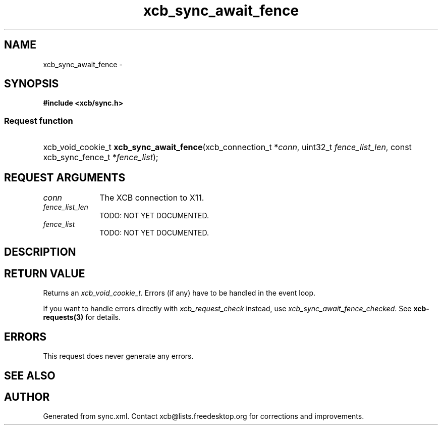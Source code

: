 .TH xcb_sync_await_fence 3  "libxcb 1.15" "X Version 11" "XCB Requests"
.ad l
.SH NAME
xcb_sync_await_fence \- 
.SH SYNOPSIS
.hy 0
.B #include <xcb/sync.h>
.SS Request function
.HP
xcb_void_cookie_t \fBxcb_sync_await_fence\fP(xcb_connection_t\ *\fIconn\fP, uint32_t\ \fIfence_list_len\fP, const xcb_sync_fence_t\ *\fIfence_list\fP);
.br
.hy 1
.SH REQUEST ARGUMENTS
.IP \fIconn\fP 1i
The XCB connection to X11.
.IP \fIfence_list_len\fP 1i
TODO: NOT YET DOCUMENTED.
.IP \fIfence_list\fP 1i
TODO: NOT YET DOCUMENTED.
.SH DESCRIPTION
.SH RETURN VALUE
Returns an \fIxcb_void_cookie_t\fP. Errors (if any) have to be handled in the event loop.

If you want to handle errors directly with \fIxcb_request_check\fP instead, use \fIxcb_sync_await_fence_checked\fP. See \fBxcb-requests(3)\fP for details.
.SH ERRORS
This request does never generate any errors.
.SH SEE ALSO
.SH AUTHOR
Generated from sync.xml. Contact xcb@lists.freedesktop.org for corrections and improvements.
